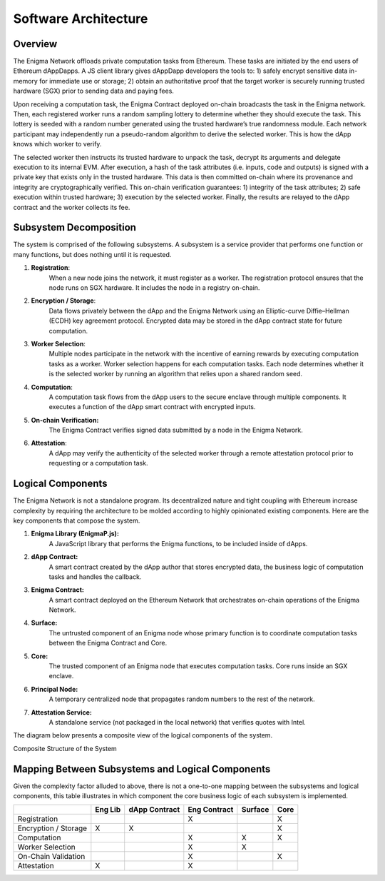 Software Architecture
---------------------
Overview
~~~~~~~~

The Enigma Network offloads private computation tasks from Ethereum. These
tasks are initiated by the end users of Ethereum dAppDapps. A JS client
library gives dAppDapp developers the tools to: 1) safely encrypt sensitive
data in-memory for immediate use or storage; 2) obtain an authoritative proof
that the target worker is securely running trusted hardware (SGX) prior to
sending data and paying fees.

Upon receiving a computation task, the Enigma Contract deployed on-chain
broadcasts the task in the Enigma network. Then, each registered worker runs a
random sampling lottery to determine whether they should execute the
task. This lottery is seeded with a random number generated using the
trusted hardware’s true randomness module. Each network participant may
independently run a pseudo-random algorithm to derive the selected
worker. This is how the dApp knows which worker to verify.

.. image:: https://s3.amazonaws.com/enigmaco-docs/protocol/assigning-computation-task.png
    :align: center
    :alt: Giving Out Computation Task Overview

The selected worker then instructs its trusted hardware to unpack the
task, decrypt its arguments and delegate execution to its internal EVM.
After execution, a hash of the task attributes (i.e. inputs, code and
outputs) is signed with a private key that exists only in the trusted
hardware. This data is then committed on-chain where its provenance and
integrity are cryptographically verified. This on-chain verification
guarantees: 1) integrity of the task attributes; 2) safe execution
within trusted hardware; 3) execution by the selected worker. Finally,
the results are relayed to the dApp contract and the worker collects its
fee.

.. image:: https://s3.amazonaws.com/enigmaco-docs/protocol/computation-task-overview.png
    :align: center
    :alt: Executing Computation Task Overview

Subsystem Decomposition
~~~~~~~~~~~~~~~~~~~~~~~

The system is comprised of the following subsystems. A subsystem is a
service provider that performs one function or many functions, but does
nothing until it is requested.

1. **Registration**: 
      When a new node joins the network, it must register
      as a worker. The registration protocol ensures that the node runs
      on SGX hardware. It includes the node in a registry on-chain.

2. **Encryption / Storage**: 
      Data flows privately between the dApp and
      the Enigma Network using an Elliptic-curve Diffie–Hellman (ECDH)
      key agreement protocol. Encrypted data may be stored in the dApp
      contract state for future computation.

3. **Worker Selection**: 
      Multiple nodes participate in the network with
      the incentive of earning rewards by executing computation tasks as
      a worker. Worker selection happens for each computation tasks.
      Each node determines whether it is the selected worker by running an
      algorithm that relies upon a shared random seed.

4. **Computation**: 
      A computation task flows from the dApp users to the
      secure enclave through multiple components. It executes a function
      of the dApp smart contract with encrypted inputs.

5. **On-chain Verification:** 
      The Enigma Contract verifies signed data
      submitted by a node in the Enigma Network.

6. **Attestation**: 
      A dApp may verify the authenticity of the selected
      worker through a remote attestation protocol prior to requesting
      or a computation task.

Logical Components
~~~~~~~~~~~~~~~~~~

The Enigma Network is not a standalone program. Its decentralized nature
and tight coupling with Ethereum increase complexity by requiring the
architecture to be molded according to highly opinionated existing
components. Here are the key components that compose the system.

1. **Enigma Library (EnigmaP.js):** 
      A JavaScript library that performs the Enigma functions, to be included inside of dApps.

2. **dApp Contract:** 
      A smart contract created by the dApp author that stores encrypted data, the business logic of computation tasks and handles the callback.

3. **Enigma Contract:** 
      A smart contract deployed on the Ethereum Network that orchestrates on-chain operations of the Enigma Network.

4. **Surface:** 
      The untrusted component of an Enigma node whose primary function is to coordinate computation tasks between the Enigma Contract and Core.

5. **Core:** 
      The trusted component of an Enigma node that executes computation tasks. Core runs inside an SGX enclave.

6. **Principal Node:** 
      A temporary centralized node that propagates random numbers to the rest of the network.

7. **Attestation Service:** 
      A standalone service (not packaged in the local network) that verifies quotes with Intel.

The diagram below presents a composite view of the logical components of
the system.

.. image:: https://s3.amazonaws.com/enigmaco-docs/protocol/composite-structure.png
    :align: center
    :alt: Composite Structure of the System

Composite Structure of the System

Mapping Between Subsystems and Logical Components
~~~~~~~~~~~~~~~~~~~~~~~~~~~~~~~~~~~~~~~~~~~~~~~~~

Given the complexity factor alluded to above, there is not a one-to-one
mapping between the subsystems and logical components, this table
illustrates in which component the core business logic of each subsystem
is implemented.

+----------------------+---------+---------------+--------------+---------+------+
|                      | Eng Lib | dApp Contract | Eng Contract | Surface | Core |
+======================+=========+===============+==============+=========+======+
| Registration         |         |               | X            |         | X    |
+----------------------+---------+---------------+--------------+---------+------+
| Encryption / Storage | X       | X             |              |         | X    |
+----------------------+---------+---------------+--------------+---------+------+
| Computation          |         |               | X            | X       | X    |
+----------------------+---------+---------------+--------------+---------+------+
| Worker Selection     |         |               | X            | X       |      |
+----------------------+---------+---------------+--------------+---------+------+
| On-Chain Validation  |         |               | X            |         | X    |
+----------------------+---------+---------------+--------------+---------+------+
| Attestation          | X       |               | X            |         |      |
+----------------------+---------+---------------+--------------+---------+------+
